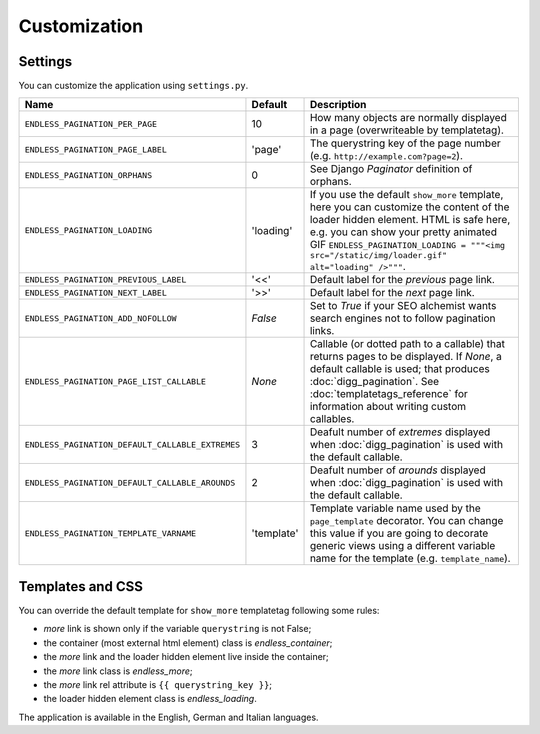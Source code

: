Customization
=============

Settings
~~~~~~~~

You can customize the application using ``settings.py``.

================================================= =========== ==============================================
Name                                              Default     Description
================================================= =========== ==============================================
``ENDLESS_PAGINATION_PER_PAGE``                   10          How many objects are normally displayed
                                                              in a page (overwriteable by templatetag).
------------------------------------------------- ----------- ----------------------------------------------
``ENDLESS_PAGINATION_PAGE_LABEL``                 'page'      The querystring key of the page number
                                                              (e.g. ``http://example.com?page=2``).
------------------------------------------------- ----------- ----------------------------------------------
``ENDLESS_PAGINATION_ORPHANS``                    0           See Django *Paginator* definition of orphans.
------------------------------------------------- ----------- ----------------------------------------------
``ENDLESS_PAGINATION_LOADING``                    'loading'   If you use the default ``show_more`` template,
                                                              here you can customize the content of the
                                                              loader hidden element. HTML is safe here,
                                                              e.g. you can show your pretty animated GIF
                                                              ``ENDLESS_PAGINATION_LOADING = """<img src="/static/img/loader.gif" alt="loading" />"""``.
------------------------------------------------- ----------- ----------------------------------------------
``ENDLESS_PAGINATION_PREVIOUS_LABEL``             '<<'        Default label for the *previous* page link.
------------------------------------------------- ----------- ----------------------------------------------
``ENDLESS_PAGINATION_NEXT_LABEL``                 '>>'        Default label for the *next* page link.
------------------------------------------------- ----------- ----------------------------------------------
``ENDLESS_PAGINATION_ADD_NOFOLLOW``               *False*     Set to *True* if your SEO alchemist
                                                              wants search engines not to follow
                                                              pagination links.
------------------------------------------------- ----------- ----------------------------------------------
``ENDLESS_PAGINATION_PAGE_LIST_CALLABLE``         *None*      Callable (or dotted path to a callable) that
                                                              returns pages to be displayed.
                                                              If *None*, a default callable is used;
                                                              that produces :doc:`digg_pagination`.
                                                              See :doc:`templatetags_reference` for
                                                              information about writing custom callables.
------------------------------------------------- ----------- ----------------------------------------------
``ENDLESS_PAGINATION_DEFAULT_CALLABLE_EXTREMES``  3           Deafult number of *extremes* displayed when
                                                              :doc:`digg_pagination` is used with the
                                                              default callable.
------------------------------------------------- ----------- ----------------------------------------------
``ENDLESS_PAGINATION_DEFAULT_CALLABLE_AROUNDS``   2           Deafult number of *arounds* displayed when
                                                              :doc:`digg_pagination` is used with the
                                                              default callable.
------------------------------------------------- ----------- ----------------------------------------------
``ENDLESS_PAGINATION_TEMPLATE_VARNAME``           'template'  Template variable name used by the
                                                              ``page_template`` decorator. You can change
                                                              this value if you are going to decorate
                                                              generic views using a different variable name
                                                              for the template (e.g. ``template_name``).
================================================= =========== ==============================================

Templates and CSS
~~~~~~~~~~~~~~~~~

You can override the default template for ``show_more`` templatetag following
some rules:

- *more* link is shown only if the variable ``querystring`` is not False;
- the container (most external html element) class is *endless_container*;
- the *more* link and the loader hidden element live inside the container;
- the *more* link class is *endless_more*;
- the *more* link rel attribute is ``{{ querystring_key }}``;
- the loader hidden element class is *endless_loading*.

The application is available in the English, German and Italian languages.
